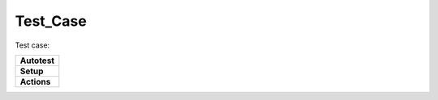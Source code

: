 Test_Case
=========

Test case:

+--------------+
| **Autotest** |
+--------------+
| **Setup**    |
+--------------+
| **Actions**  |
+--------------+